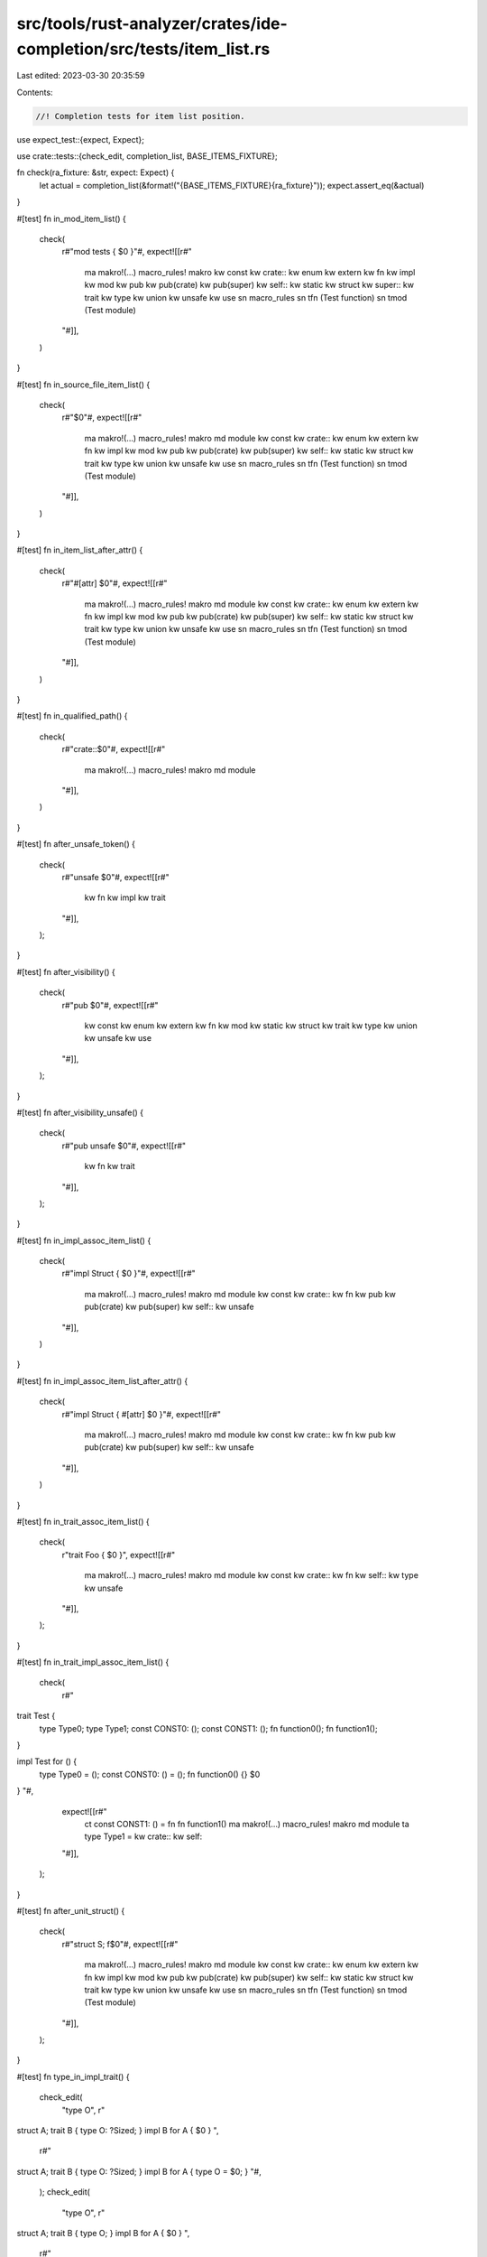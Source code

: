 src/tools/rust-analyzer/crates/ide-completion/src/tests/item_list.rs
====================================================================

Last edited: 2023-03-30 20:35:59

Contents:

.. code-block:: rs

    //! Completion tests for item list position.
use expect_test::{expect, Expect};

use crate::tests::{check_edit, completion_list, BASE_ITEMS_FIXTURE};

fn check(ra_fixture: &str, expect: Expect) {
    let actual = completion_list(&format!("{BASE_ITEMS_FIXTURE}{ra_fixture}"));
    expect.assert_eq(&actual)
}

#[test]
fn in_mod_item_list() {
    check(
        r#"mod tests { $0 }"#,
        expect![[r#"
            ma makro!(…)           macro_rules! makro
            kw const
            kw crate::
            kw enum
            kw extern
            kw fn
            kw impl
            kw mod
            kw pub
            kw pub(crate)
            kw pub(super)
            kw self::
            kw static
            kw struct
            kw super::
            kw trait
            kw type
            kw union
            kw unsafe
            kw use
            sn macro_rules
            sn tfn (Test function)
            sn tmod (Test module)
        "#]],
    )
}

#[test]
fn in_source_file_item_list() {
    check(
        r#"$0"#,
        expect![[r#"
            ma makro!(…)           macro_rules! makro
            md module
            kw const
            kw crate::
            kw enum
            kw extern
            kw fn
            kw impl
            kw mod
            kw pub
            kw pub(crate)
            kw pub(super)
            kw self::
            kw static
            kw struct
            kw trait
            kw type
            kw union
            kw unsafe
            kw use
            sn macro_rules
            sn tfn (Test function)
            sn tmod (Test module)
        "#]],
    )
}

#[test]
fn in_item_list_after_attr() {
    check(
        r#"#[attr] $0"#,
        expect![[r#"
            ma makro!(…)           macro_rules! makro
            md module
            kw const
            kw crate::
            kw enum
            kw extern
            kw fn
            kw impl
            kw mod
            kw pub
            kw pub(crate)
            kw pub(super)
            kw self::
            kw static
            kw struct
            kw trait
            kw type
            kw union
            kw unsafe
            kw use
            sn macro_rules
            sn tfn (Test function)
            sn tmod (Test module)
        "#]],
    )
}

#[test]
fn in_qualified_path() {
    check(
        r#"crate::$0"#,
        expect![[r#"
            ma makro!(…) macro_rules! makro
            md module
        "#]],
    )
}

#[test]
fn after_unsafe_token() {
    check(
        r#"unsafe $0"#,
        expect![[r#"
            kw fn
            kw impl
            kw trait
        "#]],
    );
}

#[test]
fn after_visibility() {
    check(
        r#"pub $0"#,
        expect![[r#"
            kw const
            kw enum
            kw extern
            kw fn
            kw mod
            kw static
            kw struct
            kw trait
            kw type
            kw union
            kw unsafe
            kw use
        "#]],
    );
}

#[test]
fn after_visibility_unsafe() {
    check(
        r#"pub unsafe $0"#,
        expect![[r#"
            kw fn
            kw trait
        "#]],
    );
}

#[test]
fn in_impl_assoc_item_list() {
    check(
        r#"impl Struct { $0 }"#,
        expect![[r#"
            ma makro!(…)  macro_rules! makro
            md module
            kw const
            kw crate::
            kw fn
            kw pub
            kw pub(crate)
            kw pub(super)
            kw self::
            kw unsafe
        "#]],
    )
}

#[test]
fn in_impl_assoc_item_list_after_attr() {
    check(
        r#"impl Struct { #[attr] $0 }"#,
        expect![[r#"
            ma makro!(…)  macro_rules! makro
            md module
            kw const
            kw crate::
            kw fn
            kw pub
            kw pub(crate)
            kw pub(super)
            kw self::
            kw unsafe
        "#]],
    )
}

#[test]
fn in_trait_assoc_item_list() {
    check(
        r"trait Foo { $0 }",
        expect![[r#"
            ma makro!(…) macro_rules! makro
            md module
            kw const
            kw crate::
            kw fn
            kw self::
            kw type
            kw unsafe
        "#]],
    );
}

#[test]
fn in_trait_impl_assoc_item_list() {
    check(
        r#"
trait Test {
    type Type0;
    type Type1;
    const CONST0: ();
    const CONST1: ();
    fn function0();
    fn function1();
}

impl Test for () {
    type Type0 = ();
    const CONST0: () = ();
    fn function0() {}
    $0
}
"#,
        expect![[r#"
            ct const CONST1: () =
            fn fn function1()
            ma makro!(…)          macro_rules! makro
            md module
            ta type Type1 =
            kw crate::
            kw self::
        "#]],
    );
}

#[test]
fn after_unit_struct() {
    check(
        r#"struct S; f$0"#,
        expect![[r#"
            ma makro!(…)           macro_rules! makro
            md module
            kw const
            kw crate::
            kw enum
            kw extern
            kw fn
            kw impl
            kw mod
            kw pub
            kw pub(crate)
            kw pub(super)
            kw self::
            kw static
            kw struct
            kw trait
            kw type
            kw union
            kw unsafe
            kw use
            sn macro_rules
            sn tfn (Test function)
            sn tmod (Test module)
        "#]],
    );
}

#[test]
fn type_in_impl_trait() {
    check_edit(
        "type O",
        r"
struct A;
trait B {
type O: ?Sized;
}
impl B for A {
$0
}
",
        r#"
struct A;
trait B {
type O: ?Sized;
}
impl B for A {
type O = $0;
}
"#,
    );
    check_edit(
        "type O",
        r"
struct A;
trait B {
type O;
}
impl B for A {
$0
}
",
        r#"
struct A;
trait B {
type O;
}
impl B for A {
type O = $0;
}
"#,
    );
    check_edit(
        "type O",
        r"
struct A;
trait B {
type O: ?Sized = u32;
}
impl B for A {
$0
}
",
        r#"
struct A;
trait B {
type O: ?Sized = u32;
}
impl B for A {
type O = $0;
}
"#,
    );
    check_edit(
        "type O",
        r"
struct A;
trait B {
type O = u32;
}
impl B for A {
$0
}
",
        r"
struct A;
trait B {
type O = u32;
}
impl B for A {
type O = $0;
}
",
    )
}


